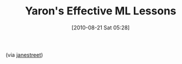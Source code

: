 #+POSTID: 5037
#+DATE: [2010-08-21 Sat 05:28]
#+OPTIONS: toc:nil num:nil todo:nil pri:nil tags:nil ^:nil TeX:nil
#+CATEGORY: Link
#+TAGS: ML, OCaml, Programming Language
#+TITLE: Yaron's Effective ML Lessons

#+BEGIN_QUOTE
  
 * Favor readers over writers
 * Create uniform interfaces
 * Make illegal states unrepresentable
 * Code for exhaustiveness
 * Open few modules
 * Make common errors obvious
 * Avoid boilerplate
 * Avoid complex type-hackery
 * Don't be puritanical about purity

#+END_QUOTE



(via [[http://ocaml.janestcapital.com/?q=node/75][janestreet]])



